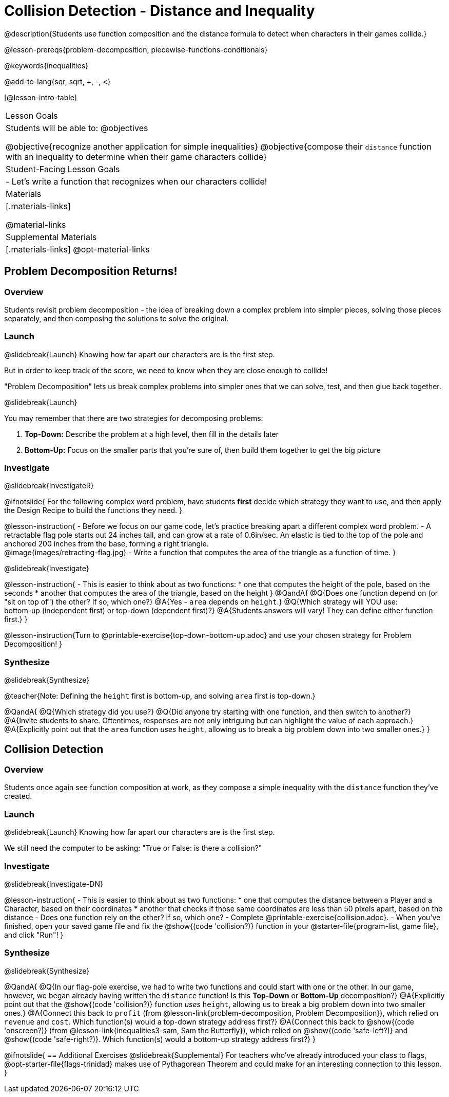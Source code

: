 = Collision Detection - Distance and Inequality

@description{Students use function composition and the distance formula to detect when characters in their games collide.}

@lesson-prereqs{problem-decomposition, piecewise-functions-conditionals}

@keywords{inequalities}

@add-to-lang{sqr, sqrt, +, -, <}

[@lesson-intro-table]
|===
| Lesson Goals
| Students will be able to:
@objectives

@objective{recognize another application for simple inequalities}
@objective{compose their `distance` function with an inequality to determine when their game characters collide}

| Student-Facing Lesson Goals
|
- Let's write a function that recognizes when our characters collide!


| Materials
|[.materials-links]


@material-links

| Supplemental Materials
|[.materials-links]
@opt-material-links

|===

== Problem Decomposition Returns!

=== Overview
Students revisit problem decomposition - the idea of breaking down a complex problem into simpler pieces, solving those pieces separately, and then composing the solutions to solve the original.

=== Launch
@slidebreak{Launch}
Knowing how far apart our characters are is the first step.

But in order to keep track of the score, we need to know when they are close enough to collide!

"Problem Decomposition" lets us break complex problems into simpler ones that we can solve, test, and then glue back together.

@slidebreak{Launch}

You may remember that there are two strategies for decomposing problems:

1. *Top-Down:* Describe the problem at a high level, then fill in the details later
2. *Bottom-Up:* Focus on the smaller parts that you're sure of, then build them together to get the big picture

=== Investigate
@slidebreak{InvestigateR}

@ifnotslide{
For the following complex word problem, have students *first* decide which strategy they want to use, and then apply the Design Recipe to build the functions they need.
}

@lesson-instruction{
- Before we focus on our game code, let's practice breaking apart a different complex word problem.
- A retractable flag pole starts out 24 inches tall, and can grow at a rate of 0.6in/sec. An elastic is tied to the top of the pole and anchored 200 inches from the base, forming a right triangle. +
@image{images/retracting-flag.jpg}
- Write a function that computes the area of the triangle as a function of time.
}

@slidebreak{Investigate}

@lesson-instruction{
- This is easier to think about as two functions:
  * one that computes the height of the pole, based on the seconds
  * another that computes the area of the triangle, based on the height
}
@QandA{
@Q{Does one function depend on (or "sit on top of") the other? If so, which one?}
@A{Yes - `area` depends on `height`.}
@Q{Which strategy will YOU use: +
bottom-up (independent first) or top-down (dependent first)?}
@A{Students answers will vary! They can define either function first.}
} 

@lesson-instruction{Turn to @printable-exercise{top-down-bottom-up.adoc} and use your chosen strategy for Problem Decomposition!
}

=== Synthesize
@slidebreak{Synthesize}

@teacher{Note: Defining the `height` first is bottom-up, and solving `area` first is top-down.}

@QandA{
@Q{Which strategy did you use?}
@Q{Did anyone try starting with one function, and then switch to another?}
@A{Invite students to share. Oftentimes, responses are not only intriguing but can highlight the value of each approach.} 
@A{Explicitly point out that the `area` function _uses_ `height`, allowing us to break a big problem down into two smaller ones.}
}

== Collision Detection

=== Overview
Students once again see function composition at work, as they compose a simple inequality with the `distance` function they've created.

=== Launch
@slidebreak{Launch}
Knowing how far apart our characters are is the first step. 

We still need the computer to be asking: "True or False: is there a collision?"

=== Investigate
@slidebreak{Investigate-DN}

@lesson-instruction{
- This is easier to think about as two functions:
  * one that computes the distance between a Player and a Character, based on their coordinates
  * another that checks if those same coordinates are less than 50 pixels apart, based on the distance
- Does one function rely on the other? If so, which one?
- Complete @printable-exercise{collision.adoc}.
- When you've finished, open your saved game file and fix the @show{(code 'collision?)} function in your @starter-file{program-list, game file}, and click "Run"!
}

=== Synthesize
@slidebreak{Synthesize}

@QandA{
@Q{In our flag-pole exercise, we had to write two functions and could start with one or the other. In our game, however, we began already having written  the `distance` function! Is this *Top-Down* or *Bottom-Up* decomposition?}
@A{Explicitly point out that the @show{(code 'collision?)} function _uses_ `height`, allowing us to break a big problem down into two smaller ones.}
@A{Connect this back to `profit` (from @lesson-link{problem-decomposition, Problem Decomposition}), which relied on `revenue` and `cost`. Which function(s) would a top-down strategy address first?}
@A{Connect this back to @show{(code 'onscreen?)} (from @lesson-link{inequalities3-sam, Sam the Butterfly}), which relied on @show{(code 'safe-left?)} and @show{(code 'safe-right?)}. Which function(s) would a bottom-up strategy address first?}
}

@ifnotslide{
== Additional Exercises
@slidebreak{Supplemental}
For teachers who've already introduced your class to flags, @opt-starter-file{flags-trinidad} makes use of Pythagorean Theorem and could make for an interesting connection to this lesson.
}
